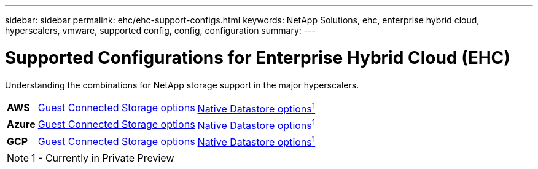 ---
sidebar: sidebar
permalink: ehc/ehc-support-configs.html
keywords: NetApp Solutions, ehc, enterprise hybrid cloud, hyperscalers, vmware, supported config, config, configuration
summary:
---

= Supported Configurations for Enterprise Hybrid Cloud (EHC)
:hardbreaks:
:nofooter:
:icons: font
:linkattrs:
:imagesdir: ./../media/

[.lead]
Understanding the combinations for NetApp storage support in the major hyperscalers.

[%autowidth.stretch,cols="3, 3, 3"]
|===
| *AWS*
^| link:aws/aws-guest.html[Guest Connected Storage options]
^| link:https://blogs.vmware.com/cloud/2021/12/01/vmware-cloud-on-aws-going-big-reinvent2021/[Native Datastore options^1^]
//
| *Azure*
^| link:azure/azure-guest.html[Guest Connected Storage options]
^| link:https://azure.microsoft.com/en-us/updates/azure-netapp-files-datastores-for-azure-vmware-solution-is-coming-soon/[Native Datastore options^1^]
//
| *GCP*
^| link:gcp/gcp-guest.html[Guest Connected Storage options]
^| link:https://www.netapp.com/google-cloud/google-cloud-vmware-engine-registration/[Native Datastore options^1^]
|===

NOTE: 1 - Currently in Private Preview
